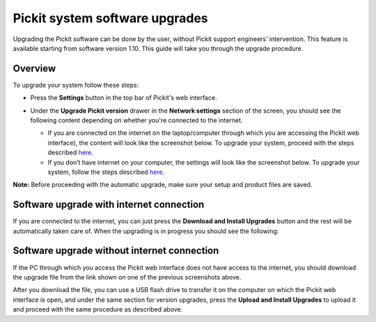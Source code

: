 Pickit system software upgrades
================================

Upgrading the Pickit software can be done by the user, without Pickit
support engineers’ intervention. This feature is available starting from
software version 1.10. This guide will take you through the upgrade
procedure.

Overview
--------

To upgrade your system follow these steps:

-  | Press the **Settings** button in the top bar of Pickit's web
     interface.

   |image0|

-  Under the **Upgrade Pickit version** drawer in the **Network
   settings** section of the screen, you should see the following
   content depending on whether you're connected to the internet.

   -  If you are connected on the internet on the laptop/computer
      through which you are accessing the Pickit web interface), the
      content will look like the screenshot below. To upgrade your
      system, proceed with the steps
      described \ `here <#software-upgrade-with-internet>`__.
      |image1|
   -  If you don’t have internet on your computer, the settings will
      look like the screenshot below. To upgrade your system, follow the
      steps
      described \ `here <#software-upgrade-without-internet>`__.\ |image2|

.. raw:: html

   <div class="callout-yellow">

**Note:** Before proceeding with the automatic upgrade, make sure your
setup and product files are saved.

.. raw:: html

   </div>

Software upgrade with internet connection
-----------------------------------------

If you are connected to the internet, you can just press the **Download
and Install Upgrades** button and the rest will be automatically taken
care of. When the upgrading is in progress you should see the following:

|image3|

Software upgrade without internet connection
--------------------------------------------

If the PC through which you access the Pickit web interface does not
have access to the internet, you should download the upgrade file from
the link shown on one of the previous screenshots above. 

After you download the file, you can use a USB flash drive to transfer
it on the computer on which the Pickit web interface is open, and under
the same section for version upgrades, press the **Upload and Install
Upgrades** to upload it and proceed with the same procedure as described
above.

.. |image0| image:: https://s3.amazonaws.com/helpscout.net/docs/assets/583bf3f79033600698173725/images/5c04f2b904286304a71ce8e0/file-wV8hjEZ7Q2.png
.. |image1| image:: https://s3.amazonaws.com/helpscout.net/docs/assets/583bf3f79033600698173725/images/5c04f34404286304a71ce8e3/file-s6cQT2fdzO.png
.. |image2| image:: https://s3.amazonaws.com/helpscout.net/docs/assets/583bf3f79033600698173725/images/5c04f4232c7d3a31944ea354/file-AHhSuddTEX.png
.. |image3| image:: https://s3.amazonaws.com/helpscout.net/docs/assets/583bf3f79033600698173725/images/5c04f71504286304a71ce8fe/file-hBjYR8IWxi.png

